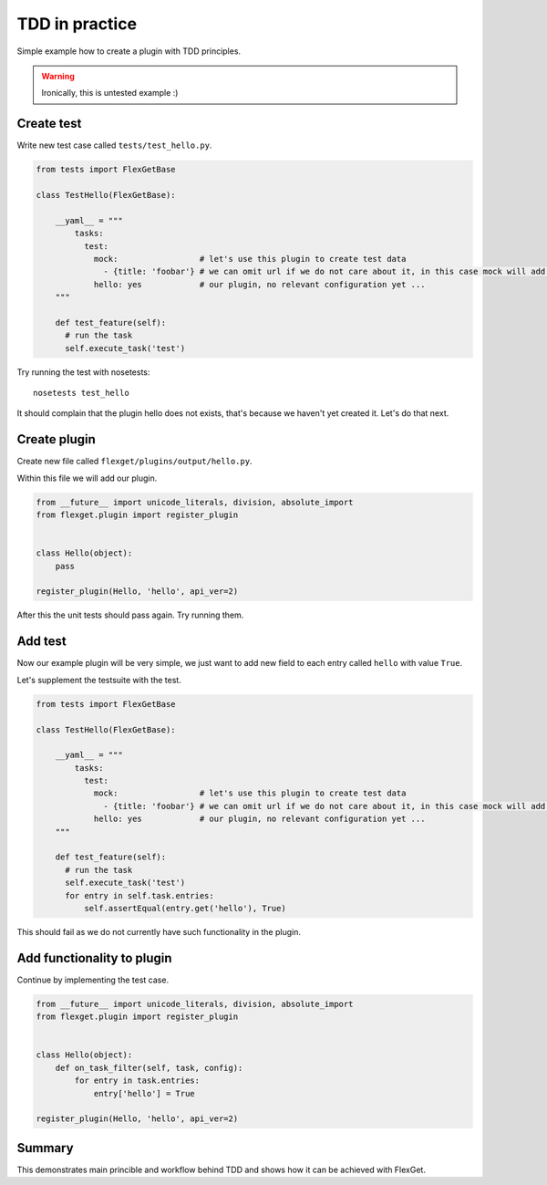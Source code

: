 TDD in practice
===============

Simple example how to create a plugin with TDD principles.

.. WARNING:: Ironically, this is untested example :)

Create test
-----------

Write new test case called ``tests/test_hello.py``.

.. code::

   from tests import FlexGetBase

   class TestHello(FlexGetBase):

       __yaml__ = """
           tasks:
             test:
               mock:                 # let's use this plugin to create test data
                 - {title: 'foobar'} # we can omit url if we do not care about it, in this case mock will add random url
               hello: yes            # our plugin, no relevant configuration yet ...
       """

       def test_feature(self):
         # run the task
         self.execute_task('test')

Try running the test with nosetests::

  nosetests test_hello

It should complain that the plugin hello does not exists, that's because we
haven't yet created it. Let's do that next.

Create plugin
-------------

Create new file called ``flexget/plugins/output/hello.py``.

Within this file we will add our plugin.

.. code::

   from __future__ import unicode_literals, division, absolute_import
   from flexget.plugin import register_plugin


   class Hello(object):
       pass

   register_plugin(Hello, 'hello', api_ver=2)

After this the unit tests should pass again. Try running them.


Add test
--------

Now our example plugin will be very simple, we just want to add
new field to each entry called ``hello`` with value ``True``.

Let's supplement the testsuite with the test.


.. code::

   from tests import FlexGetBase

   class TestHello(FlexGetBase):

       __yaml__ = """
           tasks:
             test:
               mock:                 # let's use this plugin to create test data
                 - {title: 'foobar'} # we can omit url if we do not care about it, in this case mock will add random url
               hello: yes            # our plugin, no relevant configuration yet ...
       """

       def test_feature(self):
         # run the task
         self.execute_task('test')
         for entry in self.task.entries:
             self.assertEqual(entry.get('hello'), True)

This should fail as we do not currently have such functionality in the plugin.


Add functionality to plugin
---------------------------

Continue by implementing the test case.

.. code::

   from __future__ import unicode_literals, division, absolute_import
   from flexget.plugin import register_plugin


   class Hello(object):
       def on_task_filter(self, task, config):
           for entry in task.entries:
               entry['hello'] = True

   register_plugin(Hello, 'hello', api_ver=2)


Summary
-------

This demonstrates main princible and workflow behind TDD and shows how it can
be achieved with FlexGet.